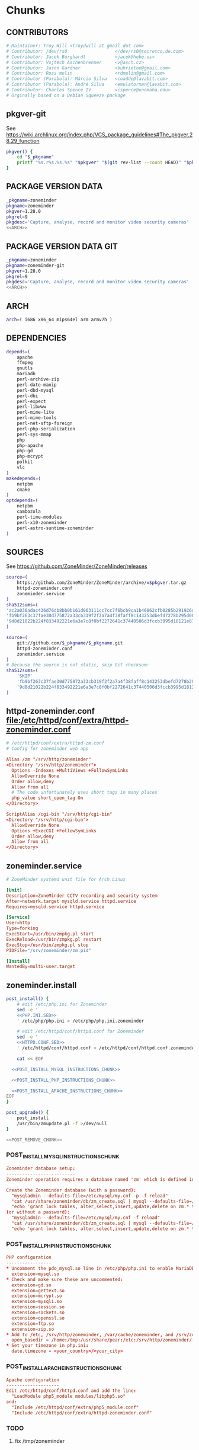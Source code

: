 * zoneminder PKGBUILD 						   :noexport:
** TANGLE zoneminder/PKGBUILD
   #+BEGIN_SRC sh :tangle zoneminder/PKGBUILD :noweb yes :padline no
          <<CONTRIBUTORS>>
          <<PACKAGE_VERSION_DATA>>
          backup=( etc/zm.conf )
          url="https://github.com/ZoneMinder/ZoneMinder/releases"
          license=( GPL )
          <<DEPENDENCIES>>
          install=$_pkgname.install

          <<SOURCES>>
     
          <<BUILD>>
     
          <<PACKAGE>>
   #+END_SRC
** TANGLE httpd-zoneminder.conf
   #+BEGIN_SRC conf :tangle zoneminder/httpd-zoneminder.conf :padline no :noweb yes
     <<httpd-zoneminder.conf>>
   #+END_SRC
** TANGLE zoneminder.service
   #+BEGIN_SRC sh :tangle zoneminder/zoneminder.service :padline no :noweb yes
     <<zoneminder.service>>
   #+END_SRC
** TANGLE zoneminder.install
   #+BEGIN_SRC sh :tangle zoneminder/zoneminder.install :padline no :noweb yes
     <<zoneminder.install>>
   #+END_SRC
** TANGLE php.ini.sed
   #+BEGIN_SRC sh :tangle zoneminder/php.ini.sed :padline no :noweb yes
     <<PHP.INI.SED>>
   #+END_SRC
** TANGLE httpd.conf.sed
   #+BEGIN_SRC sh :tangle zoneminder/httpd.conf.sed :padline no :noweb yes
     <<HTTPD.CONF.SED>>
   #+END_SRC
**** TODO
     1. fix /tmp/zoneminder
     2. 
* zoneminder GIT PKGBUILD 					   :noexport:
** TANGLE zoneminder-git/PKGBUILD
   #+BEGIN_SRC sh :tangle zoneminder-git/PKGBUILD :noweb yes :padline no
          <<CONTRIBUTORS>>
          <<PACKAGE_VERSION_DATA_GIT>>
          backup=( etc/zm.conf )
          url="https://github.com/ZoneMinder/ZoneMinder/releases"
          license=( GPL )
          <<DEPENDENCIES>>
          install=$_pkgname.install
     
          <<SOURCES-GIT>>
     
          <<pkgver-git>>

          <<BUILD-GIT>>
     
          <<PACKAGE-GIT>>
   #+END_SRC
** TANGLE httpd-zoneminder.conf
   #+BEGIN_SRC conf :tangle zoneminder-git/httpd-zoneminder.conf :padline no :noweb yes
     <<httpd-zoneminder.conf>>
   #+END_SRC
** TANGLE zoneminder.service
   #+BEGIN_SRC sh :tangle zoneminder-git/zoneminder.service :padline no :noweb yes
     <<zoneminder.service>>
   #+END_SRC
** TANGLE zoneminder.install
   #+BEGIN_SRC sh :tangle zoneminder-git/zoneminder.install :padline no :noweb yes
     <<zoneminder.install>>
   #+END_SRC
** TANGLE php.ini.sed
   #+BEGIN_SRC sh :tangle zoneminder-git/php.ini.sed :padline no :noweb yes
     <<PHP.INI.SED>>
   #+END_SRC
** TANGLE httpd.conf.sed
   #+BEGIN_SRC sh :tangle zoneminder-git/httpd.conf.sed :padline no :noweb yes
     <<HTTPD.CONF.SED>>
   #+END_SRC
**** TODO
     1. fix /tmp/zoneminder
     2. 
* Chunks
** CONTRIBUTORS
   #+NAME: CONTRIBUTORS
   #+BEGIN_SRC conf :padline no
     # Maintainer: Troy Will <troydwill at gmail dot com>
     # Contributor: /dev/rs0                  </dev/rs0@secretco.de.com>
     # Contributor: Jacek Burghardt           <jacek@hebe.us>
     # Contributor: Vojtech Aschenbrenner     <v@asch.cz>
     # Contributor: Jason Gardner             <buhrietoe@gmail.com>
     # Contributor: Ross melin                <rdmelin@gmail.com>
     # Contributor (Parabola): Márcio Silva   <coadde@lavabit.com>
     # Contributor (Parabola): André Silva    <emulatorman@lavabit.com>
     # Contributor: Charles Spence IV         <cspence@unomaha.edu>
     # Orginally based on a Debian Squeeze package
   #+END_SRC
** pkgver-git
   See https://wiki.archlinux.org/index.php/VCS_package_guidelines#The_pkgver.28.29_function
   #+NAME: pkgver-git
   #+BEGIN_SRC sh
     pkgver() {
         cd "$_pkgname"
         printf "%s.r%s.%s.%s" "$pkgver" "$(git rev-list --count HEAD)" "$pkgrel" "$(git rev-parse --short HEAD)"
     }
   #+END_SRC
** PACKAGE VERSION DATA
   #+NAME: PACKAGE_VERSION_DATA
   #+BEGIN_SRC sh
     _pkgname=zoneminder
     pkgname=zoneminder
     pkgver=1.28.0
     pkgrel=9
     pkgdesc='Capture, analyse, record and monitor video security cameras'
     <<ARCH>>
   #+END_SRC
** PACKAGE VERSION DATA GIT
   #+NAME: PACKAGE_VERSION_DATA_GIT
   #+BEGIN_SRC sh
     _pkgname=zoneminder
     pkgname=zoneminder-git
     pkgver=1.28.0
     pkgrel=9
     pkgdesc='Capture, analyse, record and monitor video security cameras'
     <<ARCH>>
   #+END_SRC
** ARCH
   #+NAME: ARCH
   #+BEGIN_SRC sh
     arch=( i686 x86_64 mips64el arm armv7h )
   #+END_SRC   
** DEPENDENCIES
   #+NAME: DEPENDENCIES
   #+BEGIN_SRC sh
     depends=(
         apache
         ffmpeg
         gnutls
         mariadb
         perl-archive-zip
         perl-date-manip
         perl-dbd-mysql
         perl-dbi
         perl-expect
         perl-libwww
         perl-mime-lite
         perl-mime-tools
         perl-net-sftp-foreign
         perl-php-serialization
         perl-sys-mmap
         php
         php-apache
         php-gd
         php-mcrypt
         polkit
         vlc
     )
     makedepends=(
         netpbm
         cmake
     )
     optdepends=(
         netpbm
         cambozola
         perl-time-modules
         perl-x10-zoneminder
         perl-astro-suntime-zoneminder
     )
   #+END_SRC
** SOURCES
   See https://github.com/ZoneMinder/ZoneMinder/releases
   
   #+NAME: SOURCES
   #+BEGIN_SRC sh
     source=(
         https://github.com/ZoneMinder/ZoneMinder/archive/v$pkgver.tar.gz
         httpd-zoneminder.conf
         zoneminder.service
     )
     sha512sums=(
     'ac2a036adac436d76db8bb0b161d063111cc7cc7f6bcb9ca1b46862cfb0285b291926df716df645c0be47b7465bbbf3b1050c85529ff5068bdcc34f1c8ba6df1'
     'fb9bf263c37fae30d775872a33cb319f2f2a7a4f38faff8c143253dbefd7278b295d0805e11ace6423a8ec2b50ef60f3426b6e6a53548c867ef7f109baa52c36'
     '9d8d21022b224f833492221e6a3e7c8f0bf2272641c37440506d3fccb3995d18121e8725908345cd110513c6226cd60d100daf479953dcc0db12b8c8991c93c5'
     )
   #+END_SRC

   #+NAME: SOURCES-GIT
   #+BEGIN_SRC sh
     source=(
         git://github.com/$_pkgname/$_pkgname.git
         httpd-zoneminder.conf
         zoneminder.service
     )
     # Because the source is not static, skip Git checksum:        
     sha512sums=(
         'SKIP'
         'fb9bf263c37fae30d775872a33cb319f2f2a7a4f38faff8c143253dbefd7278b295d0805e11ace6423a8ec2b50ef60f3426b6e6a53548c867ef7f109baa52c36'
         '9d8d21022b224f833492221e6a3e7c8f0bf2272641c37440506d3fccb3995d18121e8725908345cd110513c6226cd60d100daf479953dcc0db12b8c8991c93c5'
     )
   #+END_SRC
** httpd-zoneminder.conf file:/etc/httpd/conf/extra/httpd-zoneminder.conf
  #+NAME: httpd-zoneminder.conf
  #+BEGIN_SRC conf
    # /etc/httpd/conf/extra/httpd-zm.conf
    # Config for zoneminder web app

    Alias /zm "/srv/http/zoneminder"
    <Directory "/srv/http/zoneminder">
      Options -Indexes +MultiViews +FollowSymLinks
      AllowOverride None
      Order allow,deny
      Allow from all
      # The code unfortunately uses short tags in many places
      php_value short_open_tag On
    </Directory>

    ScriptAlias /cgi-bin "/srv/http/cgi-bin"
    <Directory "/srv/http/cgi-bin">
      AllowOverride None
      Options +ExecCGI +FollowSymLinks
      Order allow,deny
      Allow from all
    </Directory>
  #+END_SRC
** zoneminder.service
  #+NAME: zoneminder.service
  #+BEGIN_SRC conf
    # ZoneMinder systemd unit file for Arch Linux
    
    [Unit]
    Description=ZoneMinder CCTV recording and security system
    After=network.target mysqld.service httpd.service
    Requires=mysqld.service httpd.service
    
    [Service]
    User=http
    Type=forking
    ExecStart=/usr/bin/zmpkg.pl start
    ExecReload=/usr/bin/zmpkg.pl restart
    ExecStop=/usr/bin/zmpkg.pl stop
    PIDFile="/srv/zoneminder/zm.pid"
    
    [Install]
    WantedBy=multi-user.target
  #+END_SRC
** zoneminder.install
   #+NAME: zoneminder.install
   #+BEGIN_SRC sh
     post_install() {
         # edit /etc/php.ini for Zoneminder
         sed -e '
         <<PHP.INI.SED>>
         ' /etc/php/php.ini > /etc/php/php.ini.zoneminder

         # edit /etc/httpd/conf/httpd.conf for Zoneminder
         sed -e '
         <<HTTPD.CONF.SED>>
         ' /etc/httpd/conf/httpd.conf > /etc/httpd/conf/httpd.conf.zoneminder
         
         cat << EOF

       <<POST_INSTALL_MYSQL_INSTRUCTIONS_CHUNK>>

       <<POST_INSTALL_PHP_INSTRUCTIONS_CHUNK>>

       <<POST_INSTALL_APACHE_INSTRUCTIONS_CHUNK>>
     EOF
     }

     post_upgrade() {
         post_install
         /usr/bin/zmupdate.pl -f >/dev/null
     }

     <<POST_REMOVE_CHUNK>>

   #+END_SRC
*** POST_INSTALL_MYSQL_INSTRUCTIONS_CHUNK
    #+NAME: POST_INSTALL_MYSQL_INSTRUCTIONS_CHUNK
    #+BEGIN_SRC conf
        Zoneminder database setup:
        --------------------------
        Zoneminder operation requires a database named 'zm' which is defined in /usr/share/zoneminder/db/zm_create.sql

        Create the Zoneminder database (with a password):
          "mysqladmin --defaults-file=/etc/mysql/my.cnf -p -f reload"
          "cat /usr/share/zoneminder/db/zm_create.sql | mysql --defaults-file=/etc/mysql/my.cnf -p"
          "echo 'grant lock tables, alter,select,insert,update,delete on zm.* to 'zmuser'@localhost identified by "zmpass";' | mysql --defaults-file=/etc/mysql/my.cnf -p mysql"
        (or without a password):
          "mysqladmin --defaults-file=/etc/mysql/my.cnf -f reload"
          "cat /usr/share/zoneminder/db/zm_create.sql | mysql --defaults-file=/etc/mysql/my.cnf"
          "echo 'grant lock tables, alter,select,insert,update,delete on zm.* to 'zmuser'@localhost identified by "zmpass";' | mysql --defaults-file=/etc/mysql/my.cnf mysql"
    #+END_SRC
*** POST_INSTALL_PHP_INSTRUCTIONS_CHUNK
    #+NAME: POST_INSTALL_PHP_INSTRUCTIONS_CHUNK
    #+BEGIN_SRC conf
        PHP configuration
        -----------------
        * Uncomment the pdo_mysql.so line in /etc/php/php.ini to enable MariaDB:
          extension=mysql.so
        * Check and make sure these are uncommented:
          extension=gd.so
          extension=gettext.so
          extension=mcrypt.so
          extension=mysqli.so
          extension=session.so
          extension=sockets.so
          extension=openssl.so
          extension=ftp.so
          extension=zip.so
        * Add to /etc, /srv/http/zoneminder, /var/cache/zoneminder, and /srv/zoneminder/socks to open_basedir:
          open_basedir = /home:/tmp:/usr/share/pear:/etc:/srv/http/zoneminder/:/var/cache/zoneminder/:/srv/zoneminder/socks
        * Set your timezone in php.ini:
          date.timezone = <your_country>/<your_city>
    #+END_SRC
*** POST_INSTALL_APACHE_INSTRUCTIONS_CHUNK
    #+NAME: POST_INSTALL_APACHE_INSTRUCTIONS_CHUNK
    #+BEGIN_SRC conf
      Apache configuration
      --------------------
      Edit /etc/httpd/conf/httpd.conf and add the line:
        "LoadModule php5_module modules/libphp5.so"
      and:
        "Include /etc/httpd/conf/extra/php5_module.conf"
        "Include /etc/httpd/conf/extra/httpd-zoneminder.conf"
    #+END_SRC
*** TODO
    1. fix /tmp/zoneminder
** POST_REMOVE_CHUNK
   #+NAME: POST_REMOVE_CHUNK
   #+BEGIN_SRC sh
     post_remove() {
         if [[ -d /tmp/zoneminder ]]; then
             rm -vr /tmp/zoneminder
         fi
         # sed -i -e '
         # /^open_basedir/ s/:\/srv\/http\/zoneminder//;
         # /^open_basedir/ s/:\/srv\/http\/zoneminder\///;
         # ' /etc/php/php.ini || read
         # sed -i -e '
         # /^# ZoneMinder/d;
         # /Include \/etc\/httpd\/conf\/extra\/httpd-zoneminder.conf/d;
         # ' /etc/httpd/conf/httpd.conf || read

         cat << EOF
     Note:
     ==> To clean Zoneminder mysql database, run as root (with password):
     ==> "echo 'delete from user where User="zmuser";' | mysql --defaults-file=/etc/mysql/my.cnf -p mysql"
     ==> "echo 'delete from db where User="zmuser";' | mysql --defaults-file=/etc/mysql/my.cnf -p mysql"
     ==> "mysqladmin --defaults-file=/etc/mysql/my.cnf -p -f drop zm"
     ==> (or without password):
     ==> "echo 'delete from user where User="zmuser";' | mysql --defaults-file=/etc/mysql/my.cnf mysql"
     ==> "echo 'delete from db where User="zmuser";' | mysql --defaults-file=/etc/mysql/my.cnf mysql"
     ==> "mysqladmin --defaults-file=/etc/mysql/my.cnf -f drop zm"

     ==> Disable http with php if it isn't needed with others servers, 
     ==> comment or remove that lines in /etc/httpd/conf/httpd.conf:
     ==> "LoadModule php5_module modules/libphp5.so"
     ==> "Include /etc/httpd/conf/extra/php5_module.conf"

     ==> Remove line in /etc/httpd/conf/httpd.conf:
     ==> "Include /etc/httpd/conf/extra/httpd-zoneminder.conf"

     ==> Disable php with mysql if it isn't needed with others servers, 
     ==> comment that lines in /etc/php/php.ini:
     ==> "extension=mysql.so"
     ==> "extension=gd.so"
     ==> "extension=gettext.so"
     ==> "extension=mcrypt.so"
     ==> "extension=mysqli.so"
     ==> "extension=session.so"
     ==> "extension=sockets.so"
     ==> "date.timezone = <my_country>/<my_city>"

     ==> Edit /etc/php/php.ini and remove "/etc" and "/srv/http/zoneminder"
     ==> in the "open_basedir".

     ==> Remove log files and "zonemider" directory in "/var/log/zoneminder".

     ==> Backup and remove "events", "images" and "temp" dirs in "/var/cache/zoneminder".
     EOF
     }
   #+END_SRC
** BUILD
*** Changelog
**** Removed --enable-crashtrace=no because "WARNING: unrecognized options: --enable-crashtrace"
**** 2014-09-28 ZM_RUNDIR		Location of transient process files, default: /var/run/zm
*** Config Table #1
|                     | Arch Linux                    | Debian Sid             |
|---------------------+-------------------------------+------------------------|
| --prefix            | /usr                          | /usr                   |
| --enable-crashtrace | no                            | no                     |
| --enable-debug      | no                            |                        |
| --enable-mmap       | yes                           | yes                    |
| --sysconfdir        | /etc                          | /etc/zm                |
| --with-cgidir       | /srv/http/cgi-bin             | /usr/lib/cgi-bin       |
| --with-extralibs    | '-L/usr/lib -L/usr/lib/mysql' |                        |
| --with-libarch      | lib                           |                        |
| --with-ffmpeg       | /usr                          |                        |
| --with-mysql        | /usr                          | /usr                   |
| --with-webdir       | /srv/http/$pkgname            | /usr/share/zoneminder  |
| --with-webgroup     | http                          | www-data               |
| --with-webhost      | localhost                     |                        |
| --with-webuser      | http                          | www-data               |
| --host              |                               | $(DEB_HOST_GNU_TYPE)   |
| --build             |                               | $(DEB_BUILD_GNU_TYPE)  |
| --mandir            |                               | \$${prefix}/share/man  |
| --infodir           |                               | \$${prefix}/share/info |
| --ffmpeg            |                               | /usr                   |

*** Config Table #2
| ./configure         | Arch Linux ./configure        |   | CMAKE                             | CMAKE Default                       | Debian Sid             |
|---------------------+-------------------------------+---+-----------------------------------+-------------------------------------+------------------------|
| --prefix            | /usr                          | Y | CMAKE_INSTALL_PREFIX              |                                     | /usr                   |
| --enable-crashtrace | no                            | Y |                                   |                                     | no                     |
| --enable-debug      | no                            | N |                                   |                                     |                        |
| --enable-mmap       | yes                           | Y | ZM_NO_MMAP                        | default: OFF                        | yes                    |
| --sysconfdir        | /etc                          | N |                                   |                                     | /etc/zm                |
| --with-cgidir       | /srv/http/cgi-bin             | Y | ZM_CGIDIR                         | <prefix>/libexec/zoneminder/cgi-bin | /usr/lib/cgi-bin       |
| --with-extralibs    | '-L/usr/lib -L/usr/lib/mysql' | N | CMAKE_LIBRARY_PATH                |                                     |                        |
| --with-libarch      | lib                           | N |                                   |                                     |                        |
| --with-ffmpeg       | /usr                          | N |                                   |                                     |                        |
| --with-mysql        | /usr                          | N |                                   |                                     | /usr                   |
| --with-webdir       | /srv/http/zoneminder          | Y | ZM_WEBDIR                         | /usr/share/zoneminder/www           | /usr/share/zoneminder  |
| --with-webgroup     | http                          | N |                                   |                                     |                        |
| --with-webuser      | http                          | Y | ZM_WEB_USER                       |                                     | www-data               |
| --host              |                               |   |                                   |                                     | $(DEB_HOST_GNU_TYPE)   |
| --build             |                               |   |                                   |                                     | $(DEB_BUILD_GNU_TYPE)  |
| --mandir            |                               |   |                                   |                                     | \$${prefix}/share/man  |
| --infodir           |                               |   |                                   |                                     | \$${prefix}/share/info |
| --ffmpeg            |                               |   |                                   |                                     | /usr                   |
|                     |                               |   | ZM_RUNDIR /var/run/zm             |                                     |                        |
|                     |                               |   | ZM_TMPDIR /tmp/zm                 |                                     |                        |
|                     |                               |   | ZM_LOGDIR /var/log/zm             |                                     |                        |
|                     |                               |   | ZM_WEBDIR                         | <prefix>/share/zoneminder/www       |                        |
|                     | /var/cache/zoneminder         | X | ZM_CONTENTDIR (events and images) | /var/lib/zoneminder                 |                        |
|                     |                               |   | ZM_DB_HOST localhost              |                                     |                        |
|                     |                               |   | ZM_DB_NAME zm                     |                                     |                        |
|                     |                               |   | ZM_DB_USER zmuser                 |                                     |                        |
|                     |                               |   | ZM_DB_PASS zmpass                 |                                     |                        |
|                     |                               |   | ZM_WEB_GROUP                      |                                     |                        |

*** BUILD chunk
   #+NAME: BUILD
   #+BEGIN_SRC sh
     build() {
         cd $srcdir/ZoneMinder-$pkgver

         <<CMAKE_CHUNK>>
     }
   #+END_SRC
   
*** BUILD-GIT chunk
   #+NAME: BUILD-GIT
   #+BEGIN_SRC sh
     build() {
         cd $srcdir/$_pkgname

         <<CMAKE_CHUNK>>
     }
   #+END_SRC
*** CMAKE_CHUNK
   #+NAME: CMAKE_CHUNK
   #+BEGIN_SRC sh
     # ZM_PERL_SUBPREFIX=/lib/perl5 flag added to force Perl modules
     # to /usr/lib/perl5/ on non i686 architectures

     cmake -DCMAKE_INSTALL_PREFIX=/usr \
           -DZM_PERL_SUBPREFIX=/lib/perl5 \
           -DZM_WEBDIR=/srv/http/zoneminder \
           -DZM_CGIDIR=/srv/http/cgi-bin \
           -DZM_WEB_USER=http \
           -DZM_CONTENTDIR=/var/cache/zoneminder \
           -DZM_LOGDIR=/var/log/zoneminder \
           -DZM_RUNDIR=/srv/zoneminder \
           -DZM_TMPDIR=/srv/zoneminder/tmp \
           -DZM_SOCKDIR=/srv/zoneminder/socks .

     make V=0
   #+END_SRC

** PACKAGE
*** PACKAGE-GIT chunk
    #+NAME: PACKAGE-GIT
    #+BEGIN_SRC sh
      package() {

          cd $srcdir/$_pkgname

          DESTDIR=$pkgdir make install

          <<POLKIT_PERMISSIONS_CHUNK>>

          <<CREATE_ZONEMINDER_DIRECTORIES>>

          <<CREATE_AND_LINK_CONTENT_FOLDERS>>

          <<CREATE_CGI_BIN_LINK>>

          <<CHANGE_OWNER_AND_GROUP>>

          <<LINK_CAMBOZOLA>>

          <<INSTALL_CONF_FILES>>

      }
    #+END_SRC
*** PACKAGE chunk
    #+NAME: PACKAGE
    #+BEGIN_SRC sh
      package() {

          cd $srcdir/ZoneMinder-$pkgver

          DESTDIR=$pkgdir make install

          <<POLKIT_PERMISSIONS_CHUNK>>

          <<CREATE_ZONEMINDER_DIRECTORIES>>

          <<CREATE_AND_LINK_CONTENT_FOLDERS>>

          <<CREATE_CGI_BIN_LINK>>

          <<CHANGE_OWNER_AND_GROUP>>

          <<LINK_CAMBOZOLA>>

          <<INSTALL_CONF_FILES>>

      }
    #+END_SRC
**** CREATE_ZONEMINDER_DIRECTORIES chunk
     #+NAME: CREATE_ZONEMINDER_DIRECTORIES
     #+BEGIN_SRC sh 
       # BEGIN CREATE_ZONEMINDER_DIRECTORIES
       mkdir -pv           $pkgdir/var/{cache/zoneminder,log/zoneminder}
       chown -Rv http.http $pkgdir/var/{cache/zoneminder,log/zoneminder}

       mkdir -pv          $pkgdir/srv/zoneminder/socks
       chown -v http.http $pkgdir/srv/zoneminder/socks

       mkdir -pv          $pkgdir/srv/zoneminder/tmp
       chown -v http.http $pkgdir/srv/zoneminder/tmp

       chown -v  http.http $pkgdir/etc/zm.conf 
       chmod 0700          $pkgdir/etc/zm.conf
       # END CREATE_ZONEMINDER_DIRECTORIES
     #+END_SRC
     #+TBLNAME: result of original mkdir
     | /srv                    |
     | /srv/http               |
     | /srv/http/cgi-bin       |
     | /etc                    |
     | /etc/rc.d               |
     | /etc/httpd              |
     | /etc/httpd/conf         |
     | /etc/httpd/conf/extra   |
     | /usr                    |
     | /usr/share              |
     | /usr/share/db           |
     | /usr/share/license      |
     | /usr/lib                |
     | /usr/lib/systemd        |
     | /usr/lib/systemd/system |
     | /var                    |
     | /var/cache              |
     | /var/log                |
***** Change Log
****** mkdir (2014-09-19)
       removed
       #+BEGIN_SRC sh
         mkdir -p $pkgdir/{etc/{httpd/conf/extra,rc.d},srv/http/{cgi-bin,$pkgname},usr/{lib/systemd/system,share/{license/$pkgname,$pkgname/db}},var/{cache/$pkgname,log/$pkgname}}
       #+END_SRC
       and replaced with
       #+BEGIN_SRC sh
         mkdir -p $pkgdir/var/{cache/$pkgname,log/$pkgname}
       #+END_SRC
**** CREATE_AND_LINK_CONTENT_CONTENT_FOLDERS chunk
     #+NAME: CREATE_AND_LINK_CONTENT_FOLDERS
     #+BEGIN_SRC sh
       # Make content directories in /var/cache/zoneminder and to link them in /srv/http/zoneminder
       for i in events images temp; do
           mkdir              $pkgdir/var/cache/$_pkgname/$i
           chown -v http.http $pkgdir/var/cache/$_pkgname/$i
           ln -s                     /var/cache/$_pkgname/$i $pkgdir/srv/http/$_pkgname/$i
           chown -v --no-dereference http.http               $pkgdir/srv/http/$_pkgname/$i
       done
     #+END_SRC
**** CREATE_CGI_BIN_LINK
     #+NAME: CREATE_CGI_BIN_LINK
     #+BEGIN_SRC sh
       # Create a link to the Zoneminder cgi binaries
       ln -sv /srv/http/cgi-bin $pkgdir/srv/http/$_pkgname
     #+END_SRC
**** CHANGE_OWNER_AND_GROUP chunk
     #+NAME: CHANGE_OWNER_AND_GROUP
     #+BEGIN_SRC sh
       chown -h http.http $pkgdir/srv/http/{cgi-bin,$_pkgname,$_pkgname/cgi-bin}
     #+END_SRC
**** LINK_CAMBOZOLA chunk
     #+NAME: LINK_CAMBOZOLA
     #+BEGIN_SRC sh
       # Link Cambozola
       # ln -s /usr/share/cambozola/cambozola.jar $pkgdir/srv/http/$_pkgname
     #+END_SRC
**** INSTALL_CONF_FILES chunk
     #+NAME: INSTALL_CONF_FILES
     #+BEGIN_SRC sh
       # Install configuration files
       mkdir -p                                       $pkgdir/etc/httpd/conf/extra
       install -D -m 644 $srcdir/httpd-$_pkgname.conf $pkgdir/etc/httpd/conf/extra

       mkdir -p                                    $pkgdir/usr/lib/systemd/system
       install -D -m 644 $srcdir/$_pkgname.service $pkgdir/usr/lib/systemd/system

       install -D -m 644 COPYING     $pkgdir/usr/share/license/$_pkgname
       install -D -m 644 db/zm*.sql  $pkgdir/usr/share/$_pkgname/db     
     #+END_SRC
**** POLKIT_PERMISSIONS_CHUNK
     #+NAME: POLKIT_PERMISSIONS_CHUNK     
     #+BEGIN_SRC sh
       # Change Polkit directory permissions to Arch Linux policy
       chmod 700 $pkgdir/usr/share/polkit-1/rules.d/
       chown polkitd $pkgdir/usr/share/polkit-1/rules.d/
     #+END_SRC
*** ERROR TABLE
|      |      | ERROR                                                                                                                    | FIX                                                             |
|------+------+--------------------------------------------------------------------------------------------------------------------------+-----------------------------------------------------------------|
| 0919 | 1105 | mv: cannot stat ‘/home/troy/rcs/zoneminder-aur/FRI/pkg/zoneminder/srv/http/zoneminder/events’: No such file or directory | # mv $pkgdir/srv/http/$pkgname/$i $pkgdir/var/cache/$pkgname/$i |
*** Development Log
|      |      |                                                                                                                                                                                                        |
|------+------+--------------------------------------------------------------------------------------------------------------------------------------------------------------------------------------------------------|
| 0919 | 1113 | test and document           mkdir -p $pkgdir/{etc/{httpd/conf/extra,rc.d},srv/http/{cgi-bin,$pkgname},usr/{lib/systemd/system,share/{license/$pkgname,$pkgname/db}},var/{cache/$pkgname,log/$pkgname}} |
|      |      |                                                                                                                                                                                                        |
*** Test and Document
** SED Transformations
*** HTTPD.CONF.SED
    #+NAME: HTTPD.CONF.SED
    #+BEGIN_SRC conf :padline no
      <<MOD_MPM_PREFORK.SED>>
      
      <<MOD_CGI.SED>>
      
      <<LIBPHP5.SED>>
      
      <<HTTPD-ZONEMINDER.CONF.SED>>    
    #+END_SRC
**** MOD_MPM_PREFORK.SED
     #+NAME: MOD_MPM_PREFORK.SED
     #+BEGIN_SRC conf
       # Use mod_mpm_prefork instead of mod_mpm_event.so (FS#39218).
       s|^LoadModule mpm_event_module modules/mod_mpm_event.so$|#&\nLoadModule mpm_prefork_module modules/mod_mpm_prefork.so|;
     #+END_SRC
**** MOD_CGI.SED
     #+NAME: MOD_CGI.SED
     #+BEGIN_SRC conf
       # Zoneminder requires cgi
       \|^#LoadModule cgi_module modules/mod_cgi.so$| s|#||;
     #+END_SRC
**** LIBPHP5.SED
     #+NAME: LIBPHP5.SED
     #+BEGIN_SRC conf
       # libphp5
       \|^LoadModule php5_module modules/libphp5.so$|d;
       s|^#*LoadModule rewrite_module modules/mod_rewrite.so$|&\nLoadModule php5_module modules/libphp5.so|;
       \|^Include /etc/httpd/conf/extra/php5_module.conf|d;
       s|^Include conf/extra/httpd-default.conf$|&\nInclude /etc/httpd/conf/extra/php5_module.conf|;
     #+END_SRC
**** HTTPD-ZONEMINDER.CONF.SED
     #+NAME: HTTPD-ZONEMINDER.CONF.SED
     #+BEGIN_SRC conf
       # Include httpd-zoneminder.conf
       \|^Include /etc/httpd/conf/extra/httpd-zoneminder.conf$|d;
       s|^# Server-pool management (MPM specific)$|\nInclude /etc/httpd/conf/extra/httpd-zoneminder.conf\n&|;
     #+END_SRC
*** PHP.INI.SED
    #+NAME: PHP.INI.SED
    #+BEGIN_SRC sh
      # Enable these libraries by removing the leading comment character
      \|^;extension=pdo_mysql.so$| s|^;||;
      \|^;extension=gd.so$|        s|^;||;
      \|^;extension=gettext.so$|   s|^;||;
      \|^;extension=mcrypt.so$|    s|^;||;
      \|^;extension=sockets.so$|   s|^;||;
      \|^;extension=openssl.so$|   s|^;||;
      \|^;extension=ftp.so$|       s|^;||;
      \|^;extension=zip.so$|       s|^;||;

      # Add zoneminder paths to open_basedir
      s|^open_basedir = /srv/http/:/home/:/tmp/:/usr/share/pear/:/usr/share/webapps/$|&:/etc:/srv/http/zoneminder/:/var/cache/zoneminder/:/srv/zoneminder/socks:/var/log/zoneminder|;
    #+END_SRC
* perl-astro-suntime-zoneminder
* Changelog
*** Wednesday, January 14, 2015
    -DZM_PERL_SUBPREFIX=/lib/perl5 with help of Charles Spence IV to force Perl modules
     # to /usr/lib/perl5/ on non i686 architectures
I noticed that while installing the package with pacman, a couple warnings appear:

warning: directory permissions differ on /usr/share/polkit-1/rules.d/
filesystem: 700 package: 755
warning: directory ownership differs on /usr/share/polkit-1/rules.d/
filesystem: 102:0 package: 0:0

These warnings can be fixed by including these three lines on the end of the package() section:

# Fixing permissions
chmod 700 $pkgdir/usr/share/polkit-1/rules.d/
chown polkitd $pkgdir/usr/share/polkit-1/rules.d/
